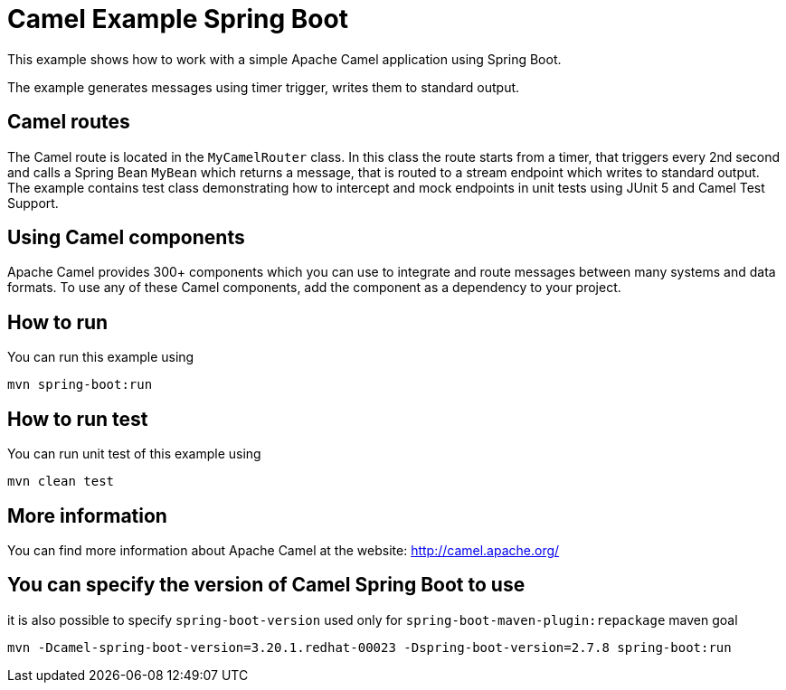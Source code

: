 = Camel Example Spring Boot

This example shows how to work with a simple Apache Camel application using Spring Boot.

The example generates messages using timer trigger, writes them to standard output.

== Camel routes

The Camel route is located in the `MyCamelRouter` class. In this class the route
starts from a timer, that triggers every 2nd second and calls a Spring Bean `MyBean`
which returns a message, that is routed to a stream endpoint which writes to standard output.
The example contains test class demonstrating how to intercept and mock endpoints in unit tests using JUnit 5 and Camel Test Support.

== Using Camel components

Apache Camel provides 300+ components which you can use to integrate and route messages between many systems
and data formats. To use any of these Camel components, add the component as a dependency to your project.

== How to run

You can run this example using

    mvn spring-boot:run

== How to run test

You can run unit test of this example using

    mvn clean test

== More information

You can find more information about Apache Camel at the website: http://camel.apache.org/

== You can specify the version of Camel Spring Boot to use

it is also possible to specify `spring-boot-version` used only for `spring-boot-maven-plugin:repackage` maven goal

    mvn -Dcamel-spring-boot-version=3.20.1.redhat-00023 -Dspring-boot-version=2.7.8 spring-boot:run




